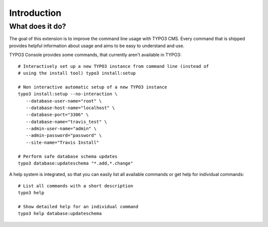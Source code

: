 ﻿.. include:: /Includes.rst.txt
.. highlight:: shell

============
Introduction
============

What does it do?
================

The goal of this extension is to improve the command line usage with TYPO3 CMS.
Every command that is shipped provides helpful information about usage and
aims to be easy to understand and use.

TYPO3 Console provides some commands, that currently aren't available in TYPO3::

   # Interactively set up a new TYPO3 instance from command line (instead of
   # using the install tool) typo3 install:setup

   # Non interactive automatic setup of a new TYPO3 instance
   typo3 install:setup --no-interaction \
      --database-user-name="root" \
      --database-host-name="localhost" \
      --database-port="3306" \
      --database-name="travis_test" \
      --admin-user-name="admin" \
      --admin-password="password" \
      --site-name="Travis Install"

   # Perform safe database schema updates
   typo3 database:updateschema "*.add,*.change"

A help system is integrated, so that you can easily list all available commands
or get help for individual commands::

   # List all commands with a short description
   typo3 help

   # Show detailed help for an individual command
   typo3 help database:updateschema
